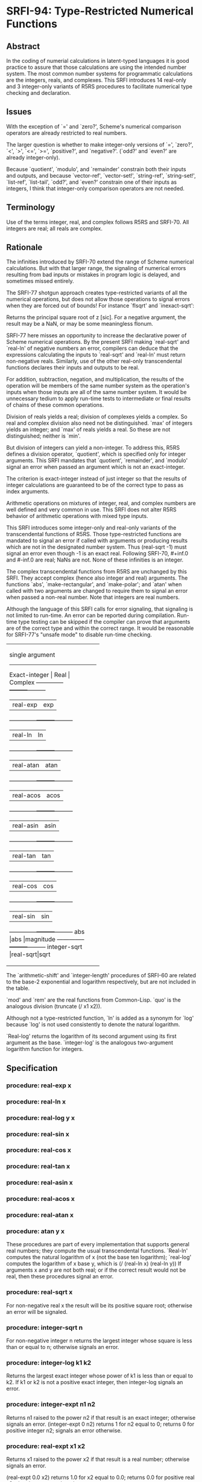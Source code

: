 * SRFI-94: Type-Restricted Numerical Functions
** Abstract
In the coding of numerial calculations in latent-typed languages it is good practice to assure that those calculations are using the intended number system. The most common number systems for programmatic calculations are the integers, reals, and complexes. This SRFI introduces 14 real-only and 3 integer-only variants of R5RS procedures to facilitate numerical type checking and declaration.
** Issues
With the exception of `=' and `zero?', Scheme's numerical comparison operators are already restricted to real numbers.

The larger question is whether to make integer-only versions of `=', `zero?', `<', `>', `<=', `>=', `positive?', and `negative?'. (`odd?' and `even?' are already integer-only).

Because `quotient', `modulo', and `remainder' constrain both their inputs and outputs, and because `vector-ref', `vector-set!', `string-ref', `string-set!', `list-ref', `list-tail', `odd?', and `even?' constrain one of their inputs as integers, I think that integer-only comparison operators are not needed.
** Terminology
Use of the terms integer, real, and complex follows R5RS and SRFI-70. All integers are real; all reals are complex.
** Rationale
The infinities introduced by SRFI-70 extend the range of Scheme numerical calculations. But with that larger range, the signaling of numerical errors resulting from bad inputs or mistakes in program logic is delayed, and sometimes missed entirely.

The SRFI-77 shotgun approach creates type-restricted variants of all the numerical operations, but does not allow those operations to signal errors when they are forced out of bounds! For instance `flsqrt' and `inexact-sqrt':

    Returns the principal square root of z [sic]. For a negative argument, the result may be a NaN, or may be some meaningless flonum.

SRFI-77 here misses an opportunity to increase the declarative power of Scheme numerical operations. By the present SRFI making `real-sqrt' and `real-ln' of negative numbers an error, compilers can deduce that the expressions calculating the inputs to `real-sqrt' and `real-ln' must return non-negative reals. Similarly, use of the other real-only transcendental functions declares their inputs and outputs to be real.

For addition, subtraction, negation, and multiplication, the results of the operation will be members of the same number system as the operation's inputs when those inputs are all of the same number system. It would be unnecessary tedium to apply run-time tests to intermediate or final results of chains of these common operations.

Division of reals yields a real; division of complexes yields a complex. So real and complex division also need not be distinguished. `max' of integers yields an integer; and `max' of reals yields a real. So these are not distinguished; neither is `min'.

But division of integers can yield a non-integer. To address this, R5RS defines a division operator, `quotient', which is specified only for integer arguments. This SRFI mandates that `quotient', `remainder', and `modulo' signal an error when passed an argument which is not an exact-integer.

The criterion is exact-integer instead of just integer so that the results of integer calculations are guaranteed to be of the correct type to pass as index arguments.

Arithmetic operations on mixtures of integer, real, and complex numbers are well defined and very common in use. This SRFI does not alter R5RS behavior of arithmetic operations with mixed type inputs.

This SRFI introduces some integer-only and real-only variants of the transcendental functions of R5RS. Those type-restricted functions are mandated to signal an error if called with arguments or producing results which are not in the designated number system. Thus (real-sqrt -1) must signal an error even though -1 is an exact real. Following SRFI-70, #+inf.0 and #-inf.0 are real; NaNs are not. None of these infinities is an integer.

The complex transcendental functions from R5RS are unchanged by this SRFI. They accept complex (hence also integer and real) arguments. The functions `abs', `make-rectangular', and `make-polar'; and `atan' when called with two arguments are changed to require them to signal an error when passed a non-real number. Note that integers are real numbers.

Although the language of this SRFI calls for error signaling, that signaling is not limited to run-time. An error can be reported during compilation. Run-time type testing can be skipped if the compiler can prove that arguments are of the correct type and within the correct range. It would be reasonable for SRFI-77's "unsafe mode" to disable run-time checking.

+----------------------------------+
|         single argument          |
|----------------------------------|
|Exact-integer |  Real   | Complex |
|--------------+---------+---------|
|              |real-exp |exp      |
|--------------+---------+---------|
|              |real-ln  |ln       |
|--------------+---------+---------|
|              |real-atan|atan     |
|--------------+---------+---------|
|              |real-acos|acos     |
|--------------+---------+---------|
|              |real-asin|asin     |
|--------------+---------+---------|
|              |real-tan |tan      |
|--------------+---------+---------|
|              |real-cos |cos      |
|--------------+---------+---------|
|              |real-sin |sin      |
|--------------+---------+---------|
|abs           |abs      |magnitude|
|--------------+---------+---------|
|integer-sqrt  |real-sqrt|sqrt     |
+----------------------------------+
+--------------------------------+
|         multi-argument         |
|--------------------------------|
|Exact-integer |  Real   |Complex|
|--------------+---------+-------|
|integer-expt  |real-expt|expt   |
|--------------+---------+-------|
|integer-log   |real-log |       |
|--------------+---------+-------|
|              |atan     |       |
|--------------+---------+-------|
|+             |+        |+      |
|--------------+---------+-------|
|-             |-        |-      |
|--------------+---------+-------|
|*             |*        |*      |
|--------------+---------+-------|
|              |/        |/      |
|--------------+---------+-------|
|quotient      |quo      |       |
|--------------+---------+-------|
|modulo        |mod      |       |
|--------------+---------+-------|
|remainder     |rem      |       |
|--------------+---------+-------|
|max           |max      |       |
|--------------+---------+-------|
|min           |min      |       |
+--------------------------------+

The `arithmetic-shift' and `integer-length' procedures of SRFI-60 are related to the base-2 exponential and logarithm respectively, but are not included in the table.

`mod' and `rem' are the real functions from Common-Lisp. `quo' is the analogous division (truncate (/ x1 x2)).

Although not a type-restricted function, `ln' is added as a synonym for `log' because `log' is not used consistently to denote the natural logarithm.

`Real-log' returns the logarithm of its second argument using its first argument as the base. `integer-log' is the analogous two-argument logarithm function for integers.
** Specification
*** procedure: real-exp x
*** procedure: real-ln x
*** procedure: real-log y x
*** procedure: real-sin x
*** procedure: real-cos x
*** procedure: real-tan x
*** procedure: real-asin x
*** procedure: real-acos x
*** procedure: real-atan x
*** procedure: atan y x
These procedures are part of every implementation that supports general real numbers; they compute the usual transcendental functions. `Real-ln' computes the natural logarithm of x (not the base ten logarithm); `real-log' computes the logarithm of x base y, which is (/ (real-ln x) (real-ln y)) If arguments x and y are not both real; or if the correct result would not be real, then these procedures signal an error.
*** procedure: real-sqrt x
For non-negative real x the result will be its positive square root; otherwise an error will be signaled.
*** procedure: integer-sqrt n
For non-negative integer n returns the largest integer whose square is less than or equal to n; otherwise signals an error.
*** procedure: integer-log k1 k2
Returns the largest exact integer whose power of k1 is less than or equal to k2. If k1 or k2 is not a positive exact integer, then integer-log signals an error.
*** procedure: integer-expt n1 n2
Returns n1 raised to the power n2 if that result is an exact integer; otherwise signals an error.
    (integer-expt 0 n2)
    returns 1 for n2 equal to 0;
    returns 0 for positive integer n2;
    signals an error otherwise.
*** procedure: real-expt x1 x2
    Returns x1 raised to the power x2 if that result is a real number; otherwise signals an error.

    (real-expt 0.0 x2)
    returns 1.0 for x2 equal to 0.0;
    returns 0.0 for positive real x2;
    signals an error otherwise.
*** procedure: quo x1 x2
*** procedure: rem x1 x2
*** procedure: mod x1 x2
    x2 should be non-zero.

        (quo x1 x2)                     ==> n_q
        (rem x1 x2)                     ==> x_r
        (mod x1 x2)                     ==> x_m

    where n_q is x1/x2 rounded towards zero, 0 < |x_r| < |x2|, 0 < |x_m| < |x2|, x_r and x_m differ from x1 by a multiple of x2, x_r has the same sign as x1, and x_m has
    the same sign as x2.

    From this we can conclude that for x2 not equal to 0,

         (= x1 (+ (* x2 (quo x1 x2))
               (rem x1 x2)))
                                           ==>  #t

    provided all numbers involved in that computation are exact.

    (quo 2/3 1/5)                          ==>  3
    (mod 2/3 1/5)                  ==>  1/15

    (quo .666 1/5)                 ==>  3.0
    (mod .666 1/5)                 ==>  65.99999999999995e-3
*** procedure: ln z
These procedures are part of every implementation that supports general real numbers. `Ln' computes the natural logarithm of z.

In general, the mathematical function ln is multiply defined. The value of ln z is defined to be the one whose imaginary part lies in the range from -pi (exclusive) to pi (inclusive).
*** Note
The specification of two-argument `atan' above and the following six procedures are changed from R5RS.

Deleted text is [S:marked with a line through it:S].

Additions and changes are marked in red.
*** procedure: make-rectangular x1 x2
*** procedure: make-polar x3 x4
These procedures are part of every implementation that supports general complex numbers. Suppose x1, x2, x3, and x4 are real numbers and z is a complex number such that

    z = x1 + i x2 = x3 e^i x4

Then

    (make-rectangular x1 x2)               ==> z
    (make-polar x3 x4)                     ==> z

where -pi < x_angle <= pi with x_angle = x4 + 2pi n for some integer n.

If an argument is not real, then these procedures signal an error.
*** library procedure: abs x

For real argument x, `abs' returns the absolute value of x; otherwise it signals an error.

    (abs -7)                               ==>  7
*** procedure: quotient n1 n2
*** procedure: remainder n1 n2
*** procedure: modulo n1 n2

These procedures implement number-theoretic (integer) division. [S:n2 should be non-zero.:S] If n1 is not an exact integer, or if n2 is not an exact non-zero integer, an error is signaled. All three procedures return exact integers. If n1/n2 is an integer:

        (quotient n1 n2)                   ==> n1/n2
        (remainder n1 n2)                  ==> 0
        (modulo n1 n2)                     ==> 0

If n1/n2 is not an integer:

        (quotient n1 n2)                   ==> n_q
        (remainder n1 n2)                  ==> x_r
        (modulo n1 n2)                     ==> x_m

where n_q is n1/n2 rounded towards zero, 0 < |x_r| < |n2|, 0 < |x_m| < |n2|, x_r and x_m differ from n1 by a multiple of n2, x_r has the same sign as n1, and x_m has the same sign as n2.

From this we can conclude that for integers n1 and n2 with n2 not equal to 0,

         (= n1 (+ (* n2 (quotient n1 n2))
               (remainder n1 n2)))
                                           ==>  #t

    [S:provided all numbers involved in that computation are exact.:S]

    (modulo 13 4)                          ==>  1
    (remainder 13 4)                       ==>  1

    (modulo -13 4)                         ==>  3
    (remainder -13 4)                      ==>  -1

    (modulo 13 -4)                         ==>  -3
    (remainder 13 -4)                      ==>  1

    (modulo -13 -4)                        ==>  -1
    (remainder -13 -4)                     ==>  -1

    [S:(remainder -13 -4.0)                   ==>  -1.0  ; inexact:S]
** Author
 * Aubrey Jaffer
 * Ported to Chicken Scheme 5 by Sergey Goldgaber
** Copyright
Copyright (C) Aubrey Jaffer 2006. All Rights Reserved.

Permission is hereby granted, free of charge, to any person obtaining a copy of this software and associated documentation files (the "Software"), to deal in the Software without restriction, including without limitation the rights to use, copy, modify, merge, publish, distribute, sublicense, and/or sell copies of the Software, and to permit persons to whom the Software is furnished to do so, subject to the following conditions:

The above copyright notice and this permission notice shall be included in all copies or substantial portions of the Software.

THE SOFTWARE IS PROVIDED "AS IS", WITHOUT WARRANTY OF ANY KIND, EXPRESS OR IMPLIED, INCLUDING BUT NOT LIMITED TO THE WARRANTIES OF MERCHANTABILITY, FITNESS FOR A PARTICULAR PURPOSE AND NONINFRINGEMENT. IN NO EVENT SHALL THE AUTHORS OR COPYRIGHT HOLDERS BE LIABLE FOR ANY CLAIM, DAMAGES OR OTHER LIABILITY, WHETHER IN AN ACTION OF CONTRACT, TORT OR OTHERWISE, ARISING FROM, OUT OF OR IN CONNECTION WITH THE SOFTWARE OR THE USE OR OTHER DEALINGS IN THE SOFTWARE.
** Version history
 * [[https://github.com/diamond-lizard/srfi-94/releases/tag/0.1][0.1]] - Ported to Chicken Scheme 5
